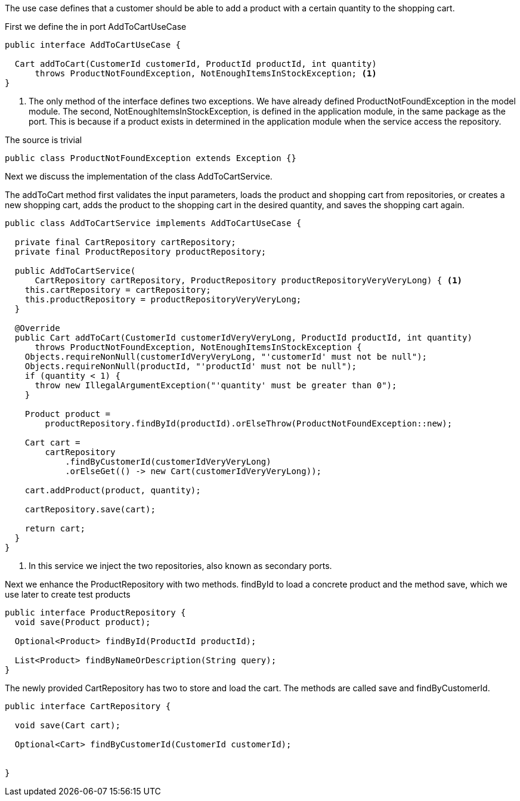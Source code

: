 :source-highlighter: highlight.js

The use case defines that a customer should be able to add a product with a certain quantity to the shopping cart.

First we define the in port AddToCartUseCase
[,java]
----
public interface AddToCartUseCase {

  Cart addToCart(CustomerId customerId, ProductId productId, int quantity)
      throws ProductNotFoundException, NotEnoughItemsInStockException; <1>
}

----
<1> The only method of the interface defines two exceptions.  We have already defined ProductNotFoundException in the model module. The second, NotEnoughItemsInStockException, is defined in the application module, in the same package as the port.  This is because if a product exists in determined in the application module when the service access the repository.

The source is trivial
[,java]
----
public class ProductNotFoundException extends Exception {}

----

Next we discuss the implementation of the class AddToCartService.

The addToCart method first validates the input parameters, loads the product and shopping cart from repositories, or creates a new shopping cart, adds the product to the shopping cart in the desired quantity, and saves the shopping cart again.

[,java]
----
public class AddToCartService implements AddToCartUseCase {

  private final CartRepository cartRepository;
  private final ProductRepository productRepository;

  public AddToCartService(
      CartRepository cartRepository, ProductRepository productRepositoryVeryVeryLong) { <1>
    this.cartRepository = cartRepository;
    this.productRepository = productRepositoryVeryVeryLong;
  }

  @Override
  public Cart addToCart(CustomerId customerIdVeryVeryLong, ProductId productId, int quantity)
      throws ProductNotFoundException, NotEnoughItemsInStockException {
    Objects.requireNonNull(customerIdVeryVeryLong, "'customerId' must not be null");
    Objects.requireNonNull(productId, "'productId' must not be null");
    if (quantity < 1) {
      throw new IllegalArgumentException("'quantity' must be greater than 0");
    }

    Product product =
        productRepository.findById(productId).orElseThrow(ProductNotFoundException::new);

    Cart cart =
        cartRepository
            .findByCustomerId(customerIdVeryVeryLong)
            .orElseGet(() -> new Cart(customerIdVeryVeryLong));

    cart.addProduct(product, quantity);

    cartRepository.save(cart);

    return cart;
  }
}



----
<1> In this service we inject the two repositories, also known as secondary ports.

Next we enhance the ProductRepository with two methods.  findById to load a concrete product and the method save, which we use later to create test products 

[,java]
----
public interface ProductRepository {
  void save(Product product);

  Optional<Product> findById(ProductId productId);

  List<Product> findByNameOrDescription(String query);
}

----

The newly provided CartRepository has two to store and load the cart.  The methods are called save and findByCustomerId.

[,java]
----
public interface CartRepository {

  void save(Cart cart);

  Optional<Cart> findByCustomerId(CustomerId customerId);

  
}

----
